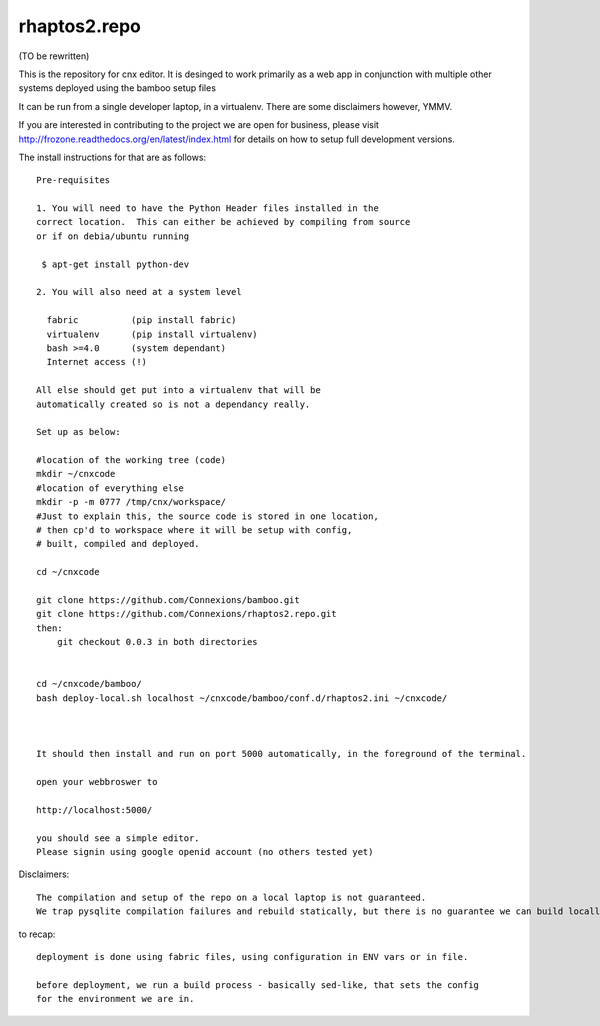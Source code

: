 =============
rhaptos2.repo
=============

(TO be rewritten)

This is the repository for cnx editor.  It is desinged to work
primarily as a web app in conjunction with multiple other systems
deployed using the bamboo setup files

It can be run from a single developer laptop, in a virtualenv.  
There are some disclaimers however, YMMV.

If you are interested in contributing to the project we are open for
business, please visit
http://frozone.readthedocs.org/en/latest/index.html for details on how to setup full development versions.


The install instructions for that are as follows::


   Pre-requisites

   1. You will need to have the Python Header files installed in the 
   correct location.  This can either be achieved by compiling from source
   or if on debia/ubuntu running 
  
    $ apt-get install python-dev

   2. You will also need at a system level

     fabric          (pip install fabric)
     virtualenv      (pip install virtualenv)
     bash >=4.0      (system dependant)
     Internet access (!)

   All else should get put into a virtualenv that will be
   automatically created so is not a dependancy really.

   Set up as below:
   
   #location of the working tree (code)
   mkdir ~/cnxcode
   #location of everything else 
   mkdir -p -m 0777 /tmp/cnx/workspace/   
   #Just to explain this, the source code is stored in one location,
   # then cp'd to workspace where it will be setup with config,
   # built, compiled and deployed.

   cd ~/cnxcode

   git clone https://github.com/Connexions/bamboo.git
   git clone https://github.com/Connexions/rhaptos2.repo.git
   then:
       git checkout 0.0.3 in both directories
    

   cd ~/cnxcode/bamboo/
   bash deploy-local.sh localhost ~/cnxcode/bamboo/conf.d/rhaptos2.ini ~/cnxcode/

   

   It should then install and run on port 5000 automatically, in the foreground of the terminal.

   open your webbroswer to 

   http://localhost:5000/

   you should see a simple editor.
   Please signin using google openid account (no others tested yet)


Disclaimers::

   The compilation and setup of the repo on a local laptop is not guaranteed.
   We trap pysqlite compilation failures and rebuild statically, but there is no guarantee we can build locally on your system.  THis has only been tested on ubunutu 12.04.




to recap::

  deployment is done using fabric files, using configuration in ENV vars or in file.

  before deployment, we run a build process - basically sed-like, that sets the config 
  for the environment we are in. 






